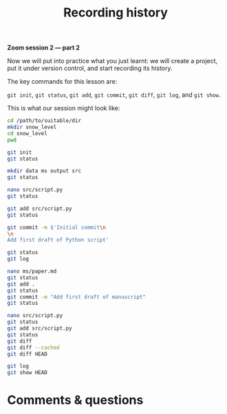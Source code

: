 #+title: Recording history
#+description: Zoom
#+colordes: #e86e0a
#+slug: 07_git_record
#+weight: 7

#+OPTIONS: toc:nil

*Zoom session 2 — part 2*

Now we will put into practice what you just learnt: we will create a project, put it under version control, and start recording its history.

The key commands for this lesson are:

~git init~, ~git status~, ~git add~, ~git commit~, ~git diff~, ~git log~, and ~git show~.

This is what our session might look like:

#+BEGIN_src sh
cd /path/to/suitable/dir
mkdir snow_level
cd snow_level
pwd

git init
git status

mkdir data ms output src
git status

nano src/script.py
git status

git add src/script.py
git status

git commit -m $'Initial commit\n
\n
Add first draft of Python script'

git status
git log

nano ms/paper.md
git status
git add .
git status
git commit -m "Add first draft of manuscript"
git status

nano src/script.py
git status
git add src/script.py
git status
git diff
git diff --cached
git diff HEAD

git log
git show HEAD
#+END_src

* Comments & questions
